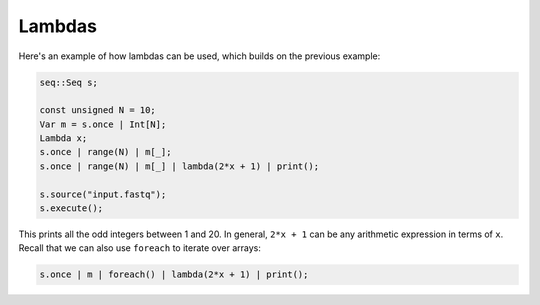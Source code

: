 Lambdas
=======

Here's an example of how lambdas can be used, which builds on the previous example:

.. code-block:: c++

    seq::Seq s;

    const unsigned N = 10;
    Var m = s.once | Int[N];
    Lambda x;
    s.once | range(N) | m[_];
    s.once | range(N) | m[_] | lambda(2*x + 1) | print();

    s.source("input.fastq");
    s.execute();

This prints all the odd integers between 1 and 20. In general, ``2*x + 1`` can be any arithmetic expression in terms of ``x``. Recall that we can also use ``foreach`` to iterate over arrays:

.. code-block:: c++

    s.once | m | foreach() | lambda(2*x + 1) | print();
